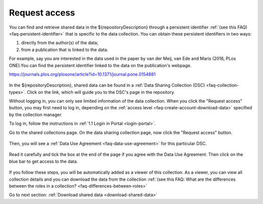 .. _request-access:

Request access
==============

You can find and retrieve shared data in the ${repositoryDescription} through a persistent identifier :ref:`(see this FAQ) <faq-persistent-identifier>` that is specific to the data collection. You can obtain these persistent identifiers in two ways:

1) directly from the author(s) of the data;
2) from a publication that is linked to the data.

For example, say you are interested in the data used in the paper by van der Meij, van Ede and Maris (2016, PLos ONE).You can find the persistent identifier linked to the data on the publication's webpage.

`https://journals.plos.org/plosone/article?id=10.1371/journal.pone.0154881 <https://journals.plos.org/plosone/article?id=10.1371/journal.pone.0154881>`_

.. figure:: images/s4_0.png

In the ${repositoryDescription}, shared data can be found in a :ref:`Data Sharing Collection (DSC) <faq-collection-types>`. Click on the link, which will guide you to the DSC's page in the repository.

Without logging in, you can only see limited information of the data collection. When you click the "Request access" button, you may first need to log in, depending on the :ref:`access level <faq-create-account-download-data>` specified by the collection manager.

To log in, follow the instructions in :ref:`1.1 Login in Portal <login-portal>`.

Go to the shared collections page. On the data sharing collection page, now click the "Request access" button.

.. figure:: images/request_access_dsc.jpg

Then, you will see a :ref:`Data Use Agreement <faq-data-use-agreement>` for this particular DSC.

.. figure:: images/s4_3.png

Read it carefully and tick the box at the end of the page if you agree with the Data Use Agreement. Then click on the blue bar to get access to the data.

.. figure:: images/s4_4.png

If you follow these steps, you will be automatically added as a viewer of this collection. As a viewer, you can view all collection details and you can download the data from the collection :ref:`(see this FAQ: What are the differences between the roles in a collection? <faq-differences-between-roles>`

Go to next section:
:ref:`Download shared data <download-shared-data>`
